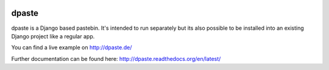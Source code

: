 .. image:: https://travis-ci.org/bartTC/dpaste.svg?branch=master
    :target: https://travis-ci.org/bartTC/dpaste

.. image:: https://api.codacy.com/project/badge/Coverage/185cfbe9b4b447e59a40f816c4a5ebf4
    :target: https://www.codacy.com/app/bartTC/dpaste?utm_source=github.com&amp;utm_medium=referral&amp;utm_content=bartTC/dpaste&amp;utm_campaign=Badge_Coverage

.. image:: https://api.codacy.com/project/badge/Grade/185cfbe9b4b447e59a40f816c4a5ebf4
    :target: https://www.codacy.com/app/bartTC/dpaste?utm_source=github.com&amp;utm_medium=referral&amp;utm_content=bartTC/dpaste&amp;utm_campaign=Badge_Grade

======
dpaste
======

dpaste is a Django based pastebin. It's intended to run separately but its also
possible to be installed into an existing Django project like a regular app.

You can find a live example on http://dpaste.de/

Further documentation can be found here: http://dpaste.readthedocs.org/en/latest/
